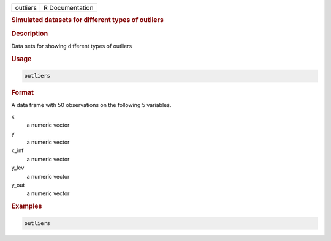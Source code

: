 .. container::

   .. container::

      ======== ===============
      outliers R Documentation
      ======== ===============

      .. rubric:: Simulated datasets for different types of outliers
         :name: simulated-datasets-for-different-types-of-outliers

      .. rubric:: Description
         :name: description

      Data sets for showing different types of outliers

      .. rubric:: Usage
         :name: usage

      .. code:: R

         outliers

      .. rubric:: Format
         :name: format

      A data frame with 50 observations on the following 5 variables.

      x
         a numeric vector

      y
         a numeric vector

      x_inf
         a numeric vector

      y_lev
         a numeric vector

      y_out
         a numeric vector

      .. rubric:: Examples
         :name: examples

      .. code:: R

         outliers
